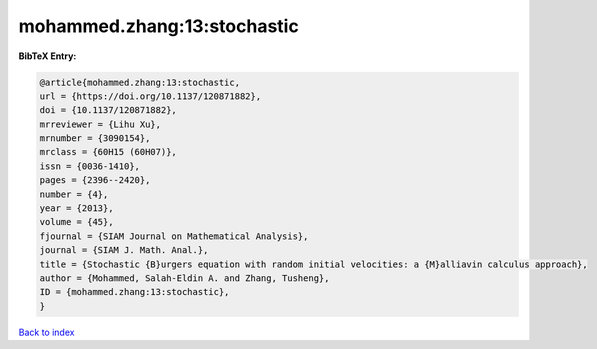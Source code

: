 mohammed.zhang:13:stochastic
============================

.. :cite:t:`mohammed.zhang:13:stochastic`

.. bibliography:: ../../All.bib

**BibTeX Entry:**

.. code-block:: bibtex

   @article{mohammed.zhang:13:stochastic,
   url = {https://doi.org/10.1137/120871882},
   doi = {10.1137/120871882},
   mrreviewer = {Lihu Xu},
   mrnumber = {3090154},
   mrclass = {60H15 (60H07)},
   issn = {0036-1410},
   pages = {2396--2420},
   number = {4},
   year = {2013},
   volume = {45},
   fjournal = {SIAM Journal on Mathematical Analysis},
   journal = {SIAM J. Math. Anal.},
   title = {Stochastic {B}urgers equation with random initial velocities: a {M}alliavin calculus approach},
   author = {Mohammed, Salah-Eldin A. and Zhang, Tusheng},
   ID = {mohammed.zhang:13:stochastic},
   }

`Back to index <../index>`_
